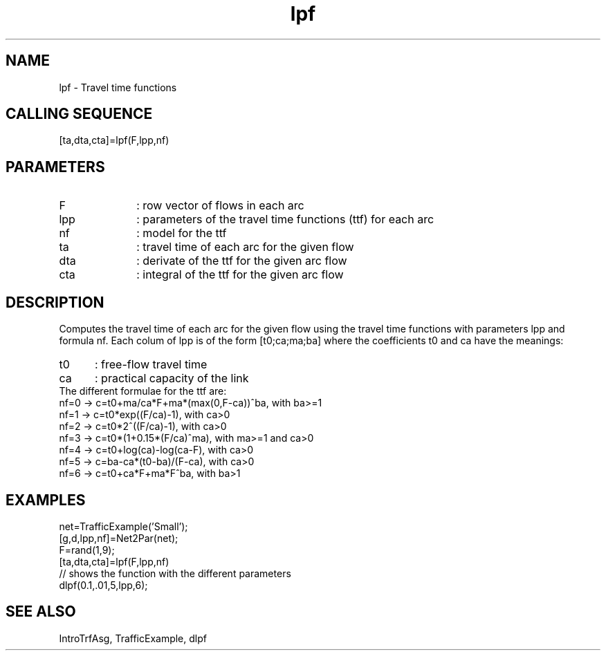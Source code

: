 .TH lpf  1 " " " " "Traffic-toolbox Function"
.SH NAME
lpf  -  Travel time functions
.SH CALLING SEQUENCE
.nf
[ta,dta,cta]=lpf(F,lpp,nf)
.fi
.SH PARAMETERS
.TP 10
F
: row vector of flows in each arc
.TP 10
lpp
: parameters of the travel time functions (ttf) for each arc
.TP 10
nf
: model for the ttf
.TP 10
ta
: travel time of each arc for the given flow
.TP 10
dta
: derivate of the ttf for the given arc flow
.TP 10
cta
: integral of the ttf for the given arc flow
.SH DESCRIPTION
Computes the travel time of each arc for the given flow using the travel time
functions with parameters lpp and formula nf. Each colum of lpp is of the form
[t0;ca;ma;ba] where the coefficients t0 and ca have the meanings:
.TP 5
t0
: free-flow travel time
.TP 5
ca
: practical capacity of the link

.TP 0
The different formulae for the ttf are:

.TP 10
nf=0 -> c=t0+ma/ca*F+ma*(max(0,F-ca))^ba, with ba>=1 
.TP 10
nf=1 -> c=t0*exp((F/ca)-1), with ca>0
.TP 10
nf=2 -> c=t0*2^((F/ca)-1), with ca>0
.TP 10
nf=3 -> c=t0*(1+0.15*(F/ca)^ma), with ma>=1 and ca>0
.TP 10
nf=4 -> c=t0+log(ca)-log(ca-F), with ca>0
.TP 10
nf=5 -> c=ba-ca*(t0-ba)/(F-ca), with ca>0
.TP 10
nf=6 -> c=t0+ca*F+ma*F^ba, with ba>1
.fi

.SH EXAMPLES
.nf
net=TrafficExample('Small');
[g,d,lpp,nf]=Net2Par(net);
F=rand(1,9);
[ta,dta,cta]=lpf(F,lpp,nf) 
// shows the function with the different parameters
dlpf(0.1,.01,5,lpp,6);
.fi
.SH SEE ALSO
IntroTrfAsg,
TrafficExample,
dlpf




